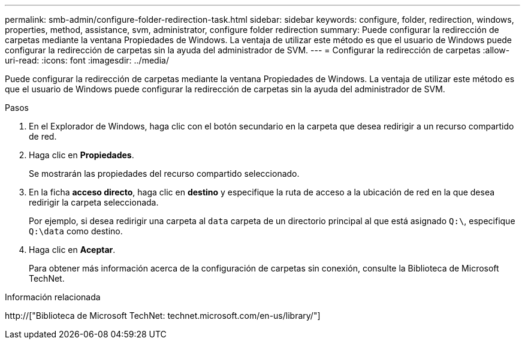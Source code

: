 ---
permalink: smb-admin/configure-folder-redirection-task.html 
sidebar: sidebar 
keywords: configure, folder, redirection, windows, properties, method, assistance, svm, administrator, configure folder redirection 
summary: Puede configurar la redirección de carpetas mediante la ventana Propiedades de Windows. La ventaja de utilizar este método es que el usuario de Windows puede configurar la redirección de carpetas sin la ayuda del administrador de SVM. 
---
= Configurar la redirección de carpetas
:allow-uri-read: 
:icons: font
:imagesdir: ../media/


[role="lead"]
Puede configurar la redirección de carpetas mediante la ventana Propiedades de Windows. La ventaja de utilizar este método es que el usuario de Windows puede configurar la redirección de carpetas sin la ayuda del administrador de SVM.

.Pasos
. En el Explorador de Windows, haga clic con el botón secundario en la carpeta que desea redirigir a un recurso compartido de red.
. Haga clic en *Propiedades*.
+
Se mostrarán las propiedades del recurso compartido seleccionado.

. En la ficha *acceso directo*, haga clic en *destino* y especifique la ruta de acceso a la ubicación de red en la que desea redirigir la carpeta seleccionada.
+
Por ejemplo, si desea redirigir una carpeta al `data` carpeta de un directorio principal al que está asignado `Q:\`, especifique `Q:\data` como destino.

. Haga clic en *Aceptar*.
+
Para obtener más información acerca de la configuración de carpetas sin conexión, consulte la Biblioteca de Microsoft TechNet.



.Información relacionada
http://["Biblioteca de Microsoft TechNet: technet.microsoft.com/en-us/library/"]

